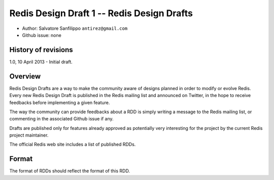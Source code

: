 Redis Design Draft 1 -- Redis Design Drafts
===========================================

-  Author: Salvatore Sanfilippo ``antirez@gmail.com``
-  Github issue: none

History of revisions
--------------------

1.0, 10 April 2013 - Initial draft.

Overview
--------

Redis Design Drafts are a way to make the community aware of designs
planned in order to modify or evolve Redis. Every new Redis Design Draft
is published in the Redis mailing list and announced on Twitter, in the
hope to receive feedbacks before implementing a given feature.

The way the community can provide feedbacks about a RDD is simply
writing a message to the Redis mailing list, or commenting in the
associated Github issue if any.

Drafts are published only for features already approved as potentially
very interesting for the project by the current Redis project
maintainer.

The official Redis web site includes a list of published RDDs.

Format
------

The format of RDDs should reflect the format of this RDD.
